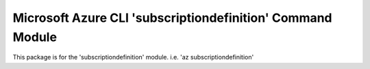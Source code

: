 Microsoft Azure CLI 'subscriptiondefinition' Command Module
==========================================

This package is for the 'subscriptiondefinition' module.
i.e. 'az subscriptiondefinition'